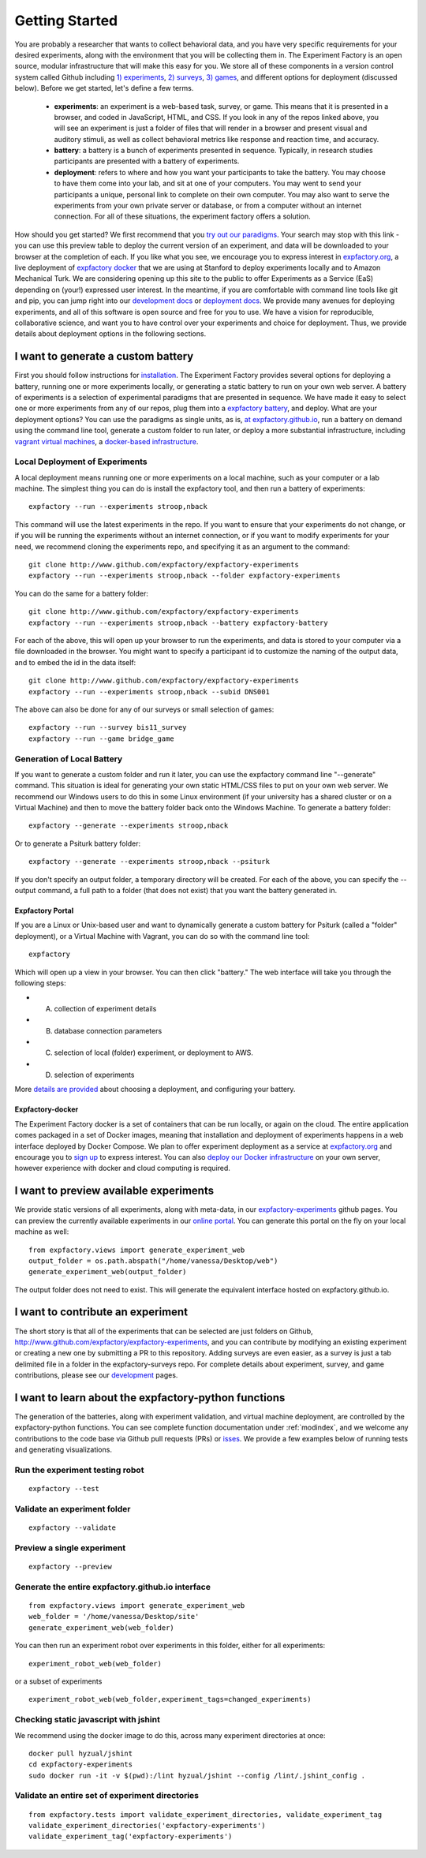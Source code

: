Getting Started
===============

You are probably a researcher that wants to collect behavioral data, and you have very specific requirements for your desired experiments, along with the environment that you will be collecting them in. The Experiment Factory is an open source, modular infrastructure that will make this easy for you. We store all of these components in a version control system called Github including `1) experiments <http://www.github.com/expfactory/expfactory-experiments>`_, `2) surveys <http://www.github.com/expfactory/expfactory-surveys>`_, `3) games <http://www.github.com/expfactory/expfactory-surveys>`_, and different options for deployment (discussed below). Before we get started, let's define a few terms.

 - **experiments**: an experiment is a web-based task, survey, or game. This means that it is presented in a browser, and coded in JavaScript, HTML, and CSS. If you look in any of the repos linked above, you will see an experiment is just a folder of files that will render in a browser and present visual and auditory stimuli, as well as collect behavioral metrics like response and reaction time, and accuracy.
 - **battery**: a battery is a bunch of experiments presented in sequence. Typically, in research studies participants are presented with a battery of experiments.
 - **deployment**: refers to where and how you want your participants to take the battery. You may choose to have them come into your lab, and sit at one of your computers. You may went to send your participants a unique, personal link to complete on their own computer. You may also want to serve the experiments from your own private server or database, or from a computer without an internet connection. For all of these situations, the experiment factory offers a solution.

How should you get started? We first recommend that you `try out our paradigms <http://expfactory.github.io/table.html>`_. Your search may stop with this link - you can use this preview table to deploy the current version of an experiment, and data will be downloaded to your browser at the completion of each. If you like what you see, we encourage you to express interest in `expfactory.org <http://expfactory.org/signup>`_, a live deployment of `expfactory docker <http://www.github.com/expfactory/expfactory-docker>`_ that we are using at Stanford to deploy experiments locally and to Amazon Mechanical Turk. We are considering opening up this site to the public to offer Experiments as a Service (EaS) depending on (your!) expressed user interest. In the meantime, if you are comfortable with command line tools like git and pip, you can jump right into our `development docs <http://expfactory.readthedocs.org/en/latest/development.html>`_ or `deployment docs <http://expfactory.readthedocs.org/en/latest/deployment.html>`_. We provide many avenues for deploying experiments, and all of this software is open source and free for you to use. We have a vision for reproducible, collaborative science, and want you to have control over your experiments and choice for deployment. Thus, we provide details about deployment options in the following sections.


I want to generate a custom battery
-----------------------------------

First you should follow instructions for `installation <http://expfactory.readthedocs.org/en/latest/installation.html>`_. The Experiment Factory provides several options for deploying a battery, running one or more experiments locally, or generating a static battery to run on your own web server. A battery of experiments is a selection of experimental paradigms that are presented in sequence. We have made it easy to select one or more experiments from any of our repos, plug them into a `expfactory battery <http://www.github.com/expfactory/expfactory-battery>`_, and deploy.  What are your deployment options? You can use the paradigms as single units, as is, `at expfactory.github.io <http://expfactory.github.io/table.html>`_, run a battery on demand using the command line tool, generate a custom folder to run later, or deploy a more substantial infrastructure, including `vagrant virtual machines <http://www.github.com/expfactory/expfactory-vm>`_, a `docker-based infrastructure <http://www.github.com/expfactory/expfactory-docker>`_.


Local Deployment of Experiments
'''''''''''''''''''''''''''''''
A local deployment means running one or more experiments on a local machine, such as your computer or a lab machine. The simplest thing you can do is install the expfactory tool, and then run a battery of experiments:

::

      expfactory --run --experiments stroop,nback


This command will use the latest experiments in the repo. If you want to ensure that your experiments do not change, or if you will be running the experiments without an internet connection, or if you want to modify experiments for your need, we recommend cloning the experiments repo, and specifying it as an argument to the command:

::

      git clone http://www.github.com/expfactory/expfactory-experiments
      expfactory --run --experiments stroop,nback --folder expfactory-experiments


You can do the same for a battery folder:

::

      git clone http://www.github.com/expfactory/expfactory-experiments
      expfactory --run --experiments stroop,nback --battery expfactory-battery


For each of the above, this will open up your browser to run the experiments, and data is stored to your computer via a file downloaded in the browser. You might want to specify a participant id to customize the naming of the output data, and to embed the id in the data itself:


::

      git clone http://www.github.com/expfactory/expfactory-experiments
      expfactory --run --experiments stroop,nback --subid DNS001


The above can also be done for any of our surveys or small selection of games:


::

     expfactory --run --survey bis11_survey
     expfactory --run --game bridge_game



Generation of Local Battery
'''''''''''''''''''''''''''
If you want to generate a custom folder and run it later, you can use the expfactory command line "--generate" command. This situation is ideal for generating your own static HTML/CSS files to put on your own web server. We recommend our Windows users to do this in some Linux environment (if your university has a shared cluster or on a Virtual Machine) and then to move the battery folder back onto the Windows Machine. To generate a battery folder:

::

      expfactory --generate --experiments stroop,nback


Or to generate a Psiturk battery folder:

::

      expfactory --generate --experiments stroop,nback --psiturk


If you don't specify an output folder, a temporary directory will be created. For each of the above, you can specify the --output command, a full path to a folder (that does not exist) that you want the battery generated in. 



Expfactory Portal
.................
If you are a Linux or Unix-based user and want to dynamically generate a custom battery for Psiturk (called a "folder" deployment), or a Virtual Machine with Vagrant, you can do so with the command line tool: 

:: 

      expfactory


Which will open up a view in your browser. You can then click "battery." The web interface will take you through the following steps:

* A. collection of experiment details
* B. database connection parameters
* C. selection of local (folder) experiment, or deployment to AWS.
* D. selection of experiments

More `details are provided <http://expfactory.readthedocs.org/en/latest/deployment.html>`_ about choosing a deployment, and configuring your battery.


Expfactory-docker
.................
The Experiment Factory docker is a set of containers that can be run locally, or again on the cloud. The entire application comes packaged in a set of Docker images, meaning that installation and deployment of experiments happens in a web interface deployed by Docker Compose. We plan to offer experiment deployment as a service at `expfactory.org <http://www.expfactory.org>`_ and encourage you to `sign up <http://www.expfactory.org/signup>`_ to express interest. You can also `deploy our Docker infrastructure <http://www.expfactory.org/signup>`_ on your own server, however experience with docker and cloud computing is required.


I want to preview available experiments
---------------------------------------

We provide static versions of all experiments, along with meta-data, in our `expfactory-experiments <http://expfactory.github.io/>`_ github pages. You can preview the currently available experiments in our `online portal <http://expfactory.github.io/table.html>`_. You can generate this portal on the fly on your local machine as well:

::

      from expfactory.views import generate_experiment_web
      output_folder = os.path.abspath("/home/vanessa/Desktop/web")
      generate_experiment_web(output_folder)


The output folder does not need to exist. This will generate the equivalent interface hosted on expfactory.github.io.


I want to contribute an experiment
----------------------------------

The short story is that all of the experiments that can be selected are just folders on Github, http://www.github.com/expfactory/expfactory-experiments, and you can contribute by modifying an existing experiment or creating a new one by submitting a PR to this repository. Adding surveys are even easier, as a survey is just a tab delimited file in a folder in the expfactory-surveys repo. For complete details about experiment, survey, and game contributions, please see our `development <http://expfactory.readthedocs.org/en/latest/development.html?highlight=contributing#contributing-to-experiments>`_ pages. 


I want to learn about the expfactory-python functions
-----------------------------------------------------

The generation of the batteries, along with experiment validation, and virtual machine deployment, are controlled by the expfactory-python functions. You can see complete function documentation under :ref:`modindex`, and we welcome any contributions to the code base via Github pull requests (PRs) or `isses <http://www.github.com/expfactory/expfactory-python/issues>`_. We provide a few examples below of running tests and generating visualizations.

Run the experiment testing robot
''''''''''''''''''''''''''''''''

::

      expfactory --test


Validate an experiment folder
'''''''''''''''''''''''''''''

::

      expfactory --validate


Preview a single experiment
'''''''''''''''''''''''''''

::

      expfactory --preview


Generate the entire expfactory.github.io interface
''''''''''''''''''''''''''''''''''''''''''''''''''

::
      
      from expfactory.views import generate_experiment_web
      web_folder = '/home/vanessa/Desktop/site'
      generate_experiment_web(web_folder) 


You can then run an experiment robot over experiments in this folder, either for all experiments:

::

      experiment_robot_web(web_folder)


or a subset of experiments

::

      experiment_robot_web(web_folder,experiment_tags=changed_experiments)


Checking static javascript with jshint
''''''''''''''''''''''''''''''''''''''
We recommend using the docker image to do this, across many experiment directories at once:

::

      docker pull hyzual/jshint
      cd expfactory-experiments
      sudo docker run -it -v $(pwd):/lint hyzual/jshint --config /lint/.jshint_config .


Validate an entire set of experiment directories
''''''''''''''''''''''''''''''''''''''''''''''''

::

    from expfactory.tests import validate_experiment_directories, validate_experiment_tag
    validate_experiment_directories('expfactory-experiments')
    validate_experiment_tag('expfactory-experiments')


